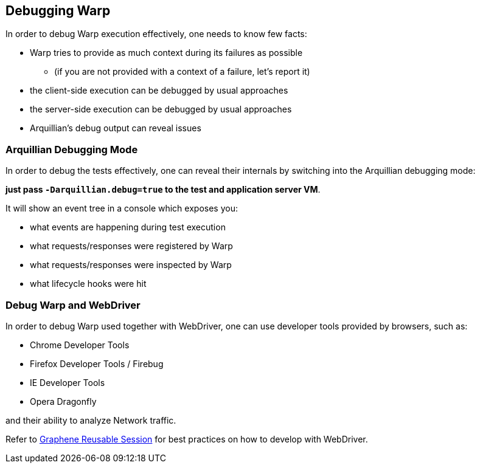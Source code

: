 == Debugging Warp

In order to debug Warp execution effectively, one needs to know few facts:

* Warp tries to provide as much context during its failures as possible
** (if you are not provided with a context of a failure, let's report it)
* the client-side execution can be debugged by usual approaches
* the server-side execution can be debugged by usual approaches
* Arquillian's debug output can reveal issues

=== Arquillian Debugging Mode

In order to debug the tests effectively, one can reveal their internals by switching into the Arquillian debugging mode:

*just pass `-Darquillian.debug=true` to the test and application server VM*.

It will show an event tree in a console which exposes you:

* what events are happening during test execution
* what requests/responses were registered by Warp
* what requests/responses were inspected by Warp
* what lifecycle hooks were hit

=== Debug Warp and WebDriver

In order to debug Warp used together with WebDriver, one can use developer tools provided by browsers, such as:

* Chrome Developer Tools
* Firefox Developer Tools / Firebug
* IE Developer Tools
* Opera Dragonfly

and their ability to analyze Network traffic.

Refer to http://arquillian.org/arquillian-graphene/#drone-reusable-session[Graphene Reusable Session] for best practices on how to develop with WebDriver.
